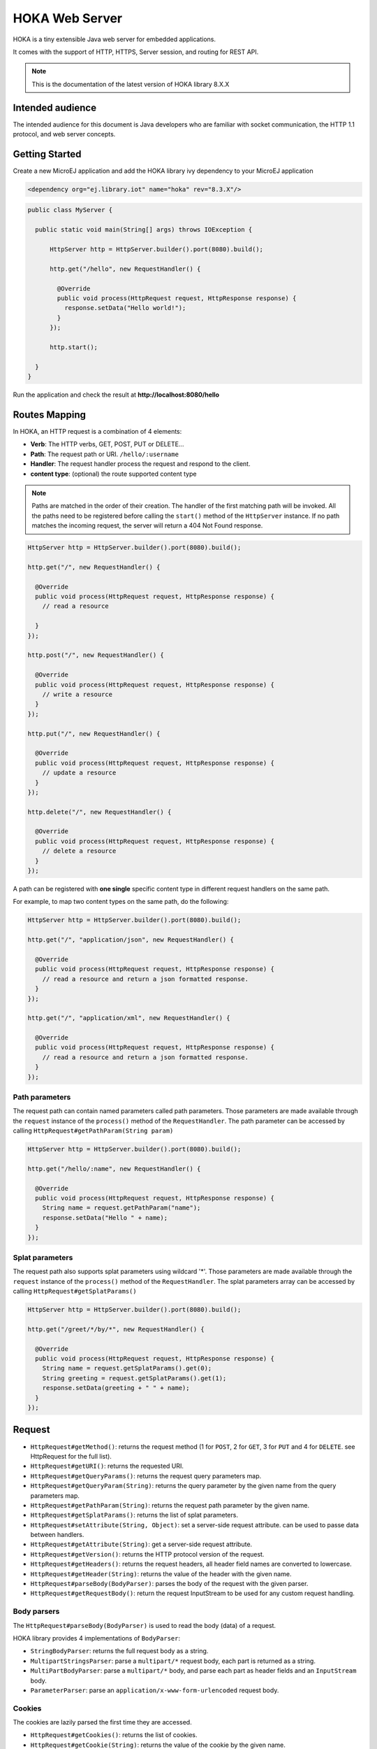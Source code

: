 HOKA Web Server
===============

HOKA is a tiny extensible Java web server for embedded applications.

It comes with the support of HTTP, HTTPS, Server session, and routing for REST API.

.. note::

    This is the documentation of the latest version of HOKA library 8.X.X

Intended audience
#################
The intended audience for this document is Java developers who are familiar with socket communication, the HTTP 1.1 protocol, and web server concepts.

Getting Started
###############
Create a new MicroEJ application and add the HOKA library ivy dependency to your MicroEJ application

.. code-block:: xml

    <dependency org="ej.library.iot" name="hoka" rev="8.3.X"/>

.. code-block:: java

        public class MyServer {

          public static void main(String[] args) throws IOException {

              HttpServer http = HttpServer.builder().port(8080).build();

              http.get("/hello", new RequestHandler() {

                @Override
                public void process(HttpRequest request, HttpResponse response) {
                  response.setData("Hello world!");
                }
              });

              http.start();

          }
        }

Run the application and check the result at **http://localhost:8080/hello**

Routes Mapping
##############
In HOKA, an HTTP request is a combination of 4 elements:

* **Verb**: The HTTP verbs, GET, POST, PUT or DELETE...
* **Path**: The request path or URI. ``/hello/:username``
* **Handler**: The request handler process the request and respond to the client.
* **content type**: (optional) the route supported content type

.. note::

        Paths are matched in the order of their creation.
        The handler of the first matching path will be invoked.
        All the paths need to be registered before calling the ``start()`` method of the ``HttpServer`` instance.
        If no path matches the incoming request, the server will return a 404 Not Found response.

.. code-block:: java

        HttpServer http = HttpServer.builder().port(8080).build();

        http.get("/", new RequestHandler() {

          @Override
          public void process(HttpRequest request, HttpResponse response) {
            // read a resource

          }
        });

        http.post("/", new RequestHandler() {

          @Override
          public void process(HttpRequest request, HttpResponse response) {
            // write a resource
          }
        });

        http.put("/", new RequestHandler() {

          @Override
          public void process(HttpRequest request, HttpResponse response) {
            // update a resource
          }
        });

        http.delete("/", new RequestHandler() {

          @Override
          public void process(HttpRequest request, HttpResponse response) {
            // delete a resource
          }
        });


A path can be registered with **one single** specific content type in different request handlers on the same path.

For example, to map two content types on the same path,  do the following:

.. code-block:: java

        HttpServer http = HttpServer.builder().port(8080).build();

        http.get("/", "application/json", new RequestHandler() {

          @Override
          public void process(HttpRequest request, HttpResponse response) {
            // read a resource and return a json formatted response.
          }
        });

        http.get("/", "application/xml", new RequestHandler() {

          @Override
          public void process(HttpRequest request, HttpResponse response) {
            // read a resource and return a json formatted response.
          }
        });


Path parameters
-----------------
The request path can contain named parameters called path parameters. 
Those parameters are made available through the ``request`` instance of the ``process()`` method of the ``RequestHandler``. 
The path parameter can be accessed by calling ``HttpRequest#getPathParam(String param)``

.. code-block:: java

        HttpServer http = HttpServer.builder().port(8080).build();

        http.get("/hello/:name", new RequestHandler() {

          @Override
          public void process(HttpRequest request, HttpResponse response) {
            String name = request.getPathParam("name");
            response.setData("Hello " + name);
          }
        });

Splat parameters
----------------
The request path also supports splat parameters using wildcard '*'.
Those parameters are made available through the ``request`` instance of the ``process()`` method of the ``RequestHandler``. 
The splat parameters array can be accessed by calling ``HttpRequest#getSplatParams()``

.. code-block:: java

        HttpServer http = HttpServer.builder().port(8080).build();

        http.get("/greet/*/by/*", new RequestHandler() {

          @Override
          public void process(HttpRequest request, HttpResponse response) {
            String name = request.getSplatParams().get(0);
            String greeting = request.getSplatParams().get(1);
            response.setData(greeting + " " + name);
          }
        });

Request
#######
- ``HttpRequest#getMethod()``: returns the request method (1 for ``POST``, 2 for ``GET``, 3 for ``PUT`` and 4 for ``DELETE``. see HttpRequest for the full list).
- ``HttpRequest#getURI()``: returns the requested URI.
- ``HttpRequest#getQueryParams()``: returns the request query parameters map.
- ``HttpRequest#getQueryParam(String)``: returns the query parameter by the given name from the query parameters map.
- ``HttpRequest#getPathParam(String)``: returns the request path parameter by the given name.
- ``HttpRequest#getSplatParams()``: returns the list of splat parameters.
- ``HttpRequest#setAttribute(String, Object)``: set a server-side request attribute. can be used to passe data between handlers.  
- ``HttpRequest#getAttribute(String)``: get a server-side request attribute.  
- ``HttpRequest#getVersion()``: returns the HTTP protocol version of the request.
- ``HttpRequest#getHeaders()``: returns the request headers, all header field names are converted to lowercase.
- ``HttpRequest#getHeader(String)``: returns the value of the header with the given name.
- ``HttpRequest#parseBody(BodyParser)``: parses the body of the request with the given parser.
- ``HttpRequest#getRequestBody()``: return the request InputStream to be used for any custom request handling.

Body parsers
------------
The ``HttpRequest#parseBody(BodyParser)`` is used to read the body (data) of a request.  

HOKA library provides 4 implementations of ``BodyParser``:

- ``StringBodyParser``: returns the full request body as a string.
- ``MultipartStringsParser``: parse a ``multipart/*`` request body, each part is returned as a string.
- ``MultiPartBodyParser``: parse a ``multipart/*`` body, and parse each part as header fields and an ``InputStream`` body.
- ``ParameterParser``: parse an ``application/x-www-form-urlencoded`` request body.

Cookies
--------
The cookies are lazily parsed the first time they are accessed.

- ``HttpRequest#getCookies()``: returns the list of cookies.
- ``HttpRequest#getCookie(String)``: returns the value of the cookie by the given name.
  
Response
########
Build a ``HttpResponse`` based on the request with the following data :

- ``data`` : the body of the response as a ``String``, ``byte[]`` or as an  ``InputStream``.
- ``status`` : the status of the response to send. HTTP response code.
- ``mimeType`` : the value of the ``content-type`` header.
- ``HttpResponse#addHeader(String name, String value)`` : adds a header with given name and value.
- ``HttpResponse#addCookie(Cookie)`` : adds a cookie to the response. USe ej.hoka.http.Cookie.Builder() to create a cookie instance.

.. code-block:: java
      
       // Use the cookie builder to create a cookie instance.
       Cookie cookie = Cookie.builder().name("cookieName").value("cookieValue")
                                       .expires(expirationDate)
                                       .maxAge(900)
                                       .domain("www.example.com")
                                       .path("/api")
                                       .sameSite(SameSite.Strict)
                                       .secure()
                                       .httpOnly()
                                       .build();

MIME types
----------
The ``Mime`` class provides constant values for commonly used MIME types and utility methods to return the MIME type of a resource name based on file extensions.

The predefined MIME types are :

- MIME_PLAINTEXT = "text/plain"
- MIME_HTML = "text/html"
- MIME_XML = "text/xml"
- MIME_APP_JSON = "application/json"
- MIME_DEFAULT_BINARY = "application/octet-stream"
- MIME_CSS = "text/css"
- MIME_PNG = "image/png"
- MIME_JPEG = "image/jpeg"
- MIME_GIF = "image/gif"
- MIME_JS = "application/x-javascript"
- MIME_FORM_ENCODED_DATA = "application/x-www-form-urlencoded"
- MIME_MULTIPART_FORM_ENCODED_DATA = "multipart/form-data"

The method ``Mime#getMIMEType(String URI)`` returns the MIME
type of the given URI, assuming that the file extension in the URI was
previously registered with the
``Mime#mapFileExtensionToMIMEType(String fileExtension, String mimeType)``.
Only lower case file extensions are recognized.

For example, calling ``getMIMEType("/images/logo.png")`` will return the string
``"image/png"``.

The following table shows the predefined assignments between file extensions
and MIME types:

========= =========
Extension MIME type
========= =========
".png"    ``MIME_PNG``
".css"    ``MIME_CSS``
".gif"    ``MIME_GIF``
".jpeg"   ``MIME_JPEG``
".jpg"    ``MIME_JPEG``
".html"   ``MIME_HTML``
".htm"    ``MIME_HTML``
".js"     ``MIME_JS``
".txt"    ``MIME_PLAINTEXT``
".xml"    ``MIME_XML``
========= =========

Halt request processing chain
#############################
to stop a request processing and return immediately. The following static methods form ``HttpServer`` class should be used.

This will cause the request handler to stop immediately and the response will be returned to the client without executing other filters.

This is useful for error handling for example.

.. code-block:: java

        halt();  <--- return a 200 OK response.
        halt(HTTPConstants.HTTP_STATUS_UNAUTHORIZED);
        halt(HTTPConstants.HTTP_STATUS_UNAUTHORIZED, "login required!");

Filters
#######
A filter is also a request handler that is executed before or after a registered request. 

It needs to be registered before calling the ``start()`` method on the server instance.

It can be used to pre-process or post-process a request.

Multiple filters can be registered. They will be executed in the order they were added in.

HOKA supports 4 types of filters.

* **before all requests**: runs before any registered path.
* **before a specific path**: runs before a specific registered path.
* **after a specific path**: runs after a specific registered path.
* **after all requests**: runs after any registered path. 

Before
------
Example of adding a filter that will be executed before any registered path.

Multiple before filters can be added by calling ``before()`` multiple times. They will be executed in their registration order.

.. code-block:: java

      HttpServer http = HttpServer.builder().port(8080).build();

      http.before(new RequestHandler() {

        @Override
        public void process(HttpRequest request, HttpResponse response) {
          boolean authenticated = false;
          // check if authenticated ...
          if (!authenticated) {
            halt(HTTPConstants.HTTP_STATUS_UNAUTHORIZED); // stop the processing and return an error.
          }
        }
      });  


Example of adding a filter that will be executed before a specific registered path.

Unlike global before filters, only one before filter by path can be registered.

.. code-block:: java

      HttpServer http = HttpServer.builder().port(8080).build();

      http.before("/private/*", new RequestHandler() {

        @Override
        public void process(HttpRequest request, HttpResponse response) {
          // check access privilege ...
          halt(HTTPConstants.HTTP_STATUS_FORBIDDEN); // stop the processing and return an error.
        }
      });

After
-----
Example of adding a filter that will be executed after any registered path.

Multiple global after filters can be added by calling ``after()`` multiple times. They will be executed in their registration order.

.. code-block:: java

        HttpServer http = HttpServer.builder().port(8080).build();

        http.after(new RequestHandler() {

          @Override
          public void process(HttpRequest request, HttpResponse response) {
            // do some post processing on the request/response
            response.addHeader("common header key", "common header value");
          }
        });

Example of adding a filter that will be executed after a specific registered path.

Unlike global after filters, only one after filter by path can be registered.

.. code-block:: java

      HttpServer http = HttpServer.builder().port(8080).build();

      http.after("/private/*", new RequestHandler() {

        @Override
        public void process(HttpRequest request, HttpResponse response) {
          // do some post processing on the request/response
          response.addHeader("special header key", "special header value");
        }
      });


Error Handling
##############

Not Found Error
---------------
The 404 not found error can be customized by using the ``HttpServer#notFoundError()`` method.

.. code-block:: java

      HttpServer http = HttpServer.builder().port(8080).build();

      // html, The html page can be loaded form a file
      http.notFoundError("<html><body><h1>404 Page doesn't exist</h1></body></html>");

      // json format
      http.notFoundError("{\"message\":\"404 Page doesn't exist\"}", "application/json");


Internal Server Error
---------------------
The 500 Internal Server Error can also be customized.

.. code-block:: java

      // html, The html page can be loaded form a file
      http.internalServerError("<html><body><h1>505 Something went wrong!</h1></body></html>");
      
      // json format
      http.internalServerError("{\"message\":\"505 Something went wrong!\"}", "application/json");


Exception Mapping
------------------
An exception can be mapped to a custom handler to return specific errors.

.. code-block:: java

      HttpServer http = HttpServer.builder().port(8080).build();

      http.get("/throwerror", new RequestHandler() {

        @Override
        public void process(HttpRequest request, HttpResponse response) {
          throw new MyCustomError();
        }
      });

      http.exception(MyCustomError.class, new RequestHandler() {

        @Override
        public void process(HttpRequest request, HttpResponse response) {
          // handle the custom error here.
        }
      });

Static files
############
A specific static file handler can be set to serve files from the application classpath by using ``ClasspathFilesHandler`` class.

.. code-block:: java

    HttpServer http = HttpServer.builder() //
        .port(8080) //
        .staticFilesHandler(ClasspathFilesHandler.builder() // set the static file handler
            .rootDirectory("/public") // set the static file folder form src/main/resources
            .build())
        .build();


Note that the public directory name is not included in the request URL. 
to access a file in ``src/main/resources/public/css/main.css`` the url is ``http://localhost:8080/css/main.css``

An external file location can be used by providing your own implementation of ``StaticFilesHandler`` interface and adding the ``fs`` foundation library
to work with File* classes from ``java.io``.

Web Server Configuration
########################
``HttpServer`` class builder has the following options :

.. code-block:: java

        HttpServer http = HttpServer.builder() 
            .port(8080) // setup the port number to bind the server socket on. Use 0 for a random port
            .simultaneousConnections(3) // setup the max simultaneous connections accepted by the server
            .workerCount(3) // setup the number of threads to handle incoming connections
            .connectionTimeout(60 * 1000) // setup connection timeout
            .encodingRegistry(new EncodingRegistry()) // register a custom the content encoding & transfer-coding registry
            .secure(/**SSLContext#getServerSocketFactory()*/) // setup SSL / HTTPS
            .apiBase("/api/v1/") // setup a common URI base for all relative registered path. relative means, the path do not starting with a /
            .staticFilesHandler(staticFilesHandler) // setup the static files handler
            .withTrailingSlashSupport() // process route with trailing slash as different routes
            .withStrictAcceptContentEncoding() // activate strict content acceptance. return 406 Not Acceptable for unknown content-encoding
            .developmentMode()// enable development mode, send error stack trace to the client side as in html
            .build();
 

Trailing slash matching
-----------------------
By default, the HOKA server ignores the trailing forward slash at the ends of the request URI.

For example: 

* ``GET | host/hello`` 
* ``GET | host/hello/`` 

Will link to the same request handler.

This behavior can be deactivated by calling the method ``HttpServer#builder()#withTrailingSlashSupport()`` on the server builder.

Note that ``host`` and ``host/`` will link to the same request handler whatever the Trailing Slash Match is activated or not.

Development mode
----------------
Development mode can be activated by calling ``HttpServer#builder()#developmentMode()```.

This will tell the HOKA server to send the exception stack trace to the client.

The stack trace is sent in a plain text response. This is useful when developing the web application; otherwise, a "500
Internal Error" response is sent.

Note: when development mode is active, internal error page customization is deactivated. The development mode page is returned instead.


Handle encoding
###############

Content and transfer encoding
-----------------------------
The HTTP protocol specifies how to send the request/response payload (the
body) with a specific encoding. To guarantee that the receiver can understand
the encoded stream, HTTP has specified headers for encoding :
``content-encoding``, ``transfer-encoding`` and ``accept-encoding``.
The ``HttpRequest`` and ``HttpResponse`` classes uses encoding handlers stored
in the ``EncodingRegistry`` to, respectively, decode and encode the
payloads with the relevant handler (``ContentEncoding`` or
``TransferEnCoding``). For the response, the ``accept-encoding``
the header value is used to determine the available encoding with the highest quality (acceptance value).


By default, the registry contains the "identity" encoding handler and the "chunked" transfer-coding handlers.

Request and response encoding
-----------------------------
When parsing the request, ``HttpRequest`` wraps the body with the appropriate decoder or, if not found, sends a "406 Not Acceptable" response. The body-parser will receive the wrapped (decoded) stream as input to not have to deal with encodings. The same for ``HttpResponse`` uses the encoder wrapper to
write the response into the encoded stream sent to the socket. Also, when using
an input stream with unknown length as the response's data, the transfer
encoding used to send the response is "chunked"; otherwise, it is "identity".
When using a String as the response data, use the
``HttpResponse#setData(String, String)`` to specify the encoding of the
string (by default, ``ISO-8859-1`` is used).

URL encoding
------------
The percent-encoded special characters in the URI and in the query (parameters)
are automatically decoded at parsing.

Session
#######
HOKA provides tools to enable session management on the HTTP server.

Here is an example of how to use it.

.. code-block:: java
        
        // create a new session and store the user data in a session
        final SessionHandler sessionHandler = new SessionHandler(new SecureRandom());
        final Session session = this.sessionHandler.newSession();

        //  for example from a login request handler
        // ...  authenticate a user and store it user name into a session attribute
        session.setAttribute("username", username);
        // add a session cookie to the HttpResponse
        response.addCookie("jsessionid", session.getId(), 0, false, true);


        // from a protected request handler
        // Get the session if from the cookie
        String sessionId = request.getCookie("jsessionid");
        Session session = this.session.getSession(sessionId); // get the session by it's id
        // check if the user exists in the server session.
        String username = (String) session.getAttribute("username"); // access the username for example.


HOKA configuration
##################
The server can be configured by creating a property file in `src/main/resources` named `hoka.properties`  

.. code-block::

              # Copyright 2021 MicroEJ Corp. All rights reserved.
              # Use of this source code is governed by a BSD-style license that can be found with this software.

              # HOKA Server properties

              # Use this property to set the logging level of the server.
              # TRACE, DEBUG, INFO, WARN, ERROR, NONE
              # the lower level activate all the others.
              hoka.logger.level=INFO

              # use this property to set a custom logger. The custom logger must implement the interface ej.hoka.log.Logger
              # if not set HOKA use a SimpleLogger implementation that logs to the standard output
              # Ensure that your logger is kept by the Soar by adding it to *.types.list properties file in the app resources.
              #hoka.logger.class=

              # I/O buffer size used to read/write data from/to request/response
              #hoka.buffer.size=4096